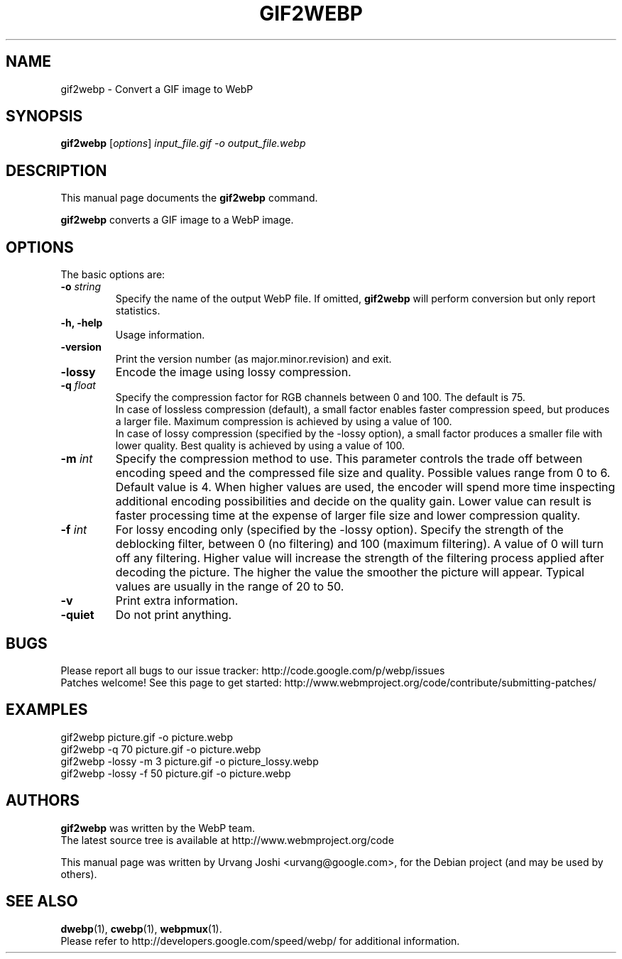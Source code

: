 .\"                                      Hey, EMACS: -*- nroff -*-
.TH GIF2WEBP 1 "February 01, 2013"
.SH NAME
gif2webp \- Convert a GIF image to WebP
.SH SYNOPSIS
.B gif2webp
.RI [ options ] " input_file.gif \-o output_file.webp
.br
.SH DESCRIPTION
This manual page documents the
.B gif2webp
command.
.PP
\fBgif2webp\fP converts a GIF image to a WebP image.
.SH OPTIONS
The basic options are:
.TP
.BI \-o " string
Specify the name of the output WebP file. If omitted, \fBgif2webp\fP will
perform conversion but only report statistics.
.TP
.B \-h, \-help
Usage information.
.TP
.B \-version
Print the version number (as major.minor.revision) and exit.
.TP
.B \-lossy
Encode the image using lossy compression.
.TP
.BI \-q " float
Specify the compression factor for RGB channels between 0 and 100. The default
is 75.
.br
In case of lossless compression (default), a small factor enables faster
compression speed, but produces a larger file. Maximum compression is achieved
by using a value of 100.
.br
In case of lossy compression (specified by the \-lossy option), a small factor
produces a smaller file with lower quality. Best quality is achieved by using a
value of 100.
.TP
.BI \-m " int
Specify the compression method to use. This parameter controls the
trade off between encoding speed and the compressed file size and quality.
Possible values range from 0 to 6. Default value is 4.
When higher values are used, the encoder will spend more time inspecting
additional encoding possibilities and decide on the quality gain.
Lower value can result is faster processing time at the expense of
larger file size and lower compression quality.
.TP
.BI \-f " int
For lossy encoding only (specified by the \-lossy option). Specify the strength
of the deblocking filter, between 0 (no filtering) and 100 (maximum filtering).
A value of 0 will turn off any filtering. Higher value will increase the
strength of the filtering process applied after decoding the picture. The higher
the value the smoother the picture will appear. Typical values are usually in
the range of 20 to 50.
.TP
.B \-v
Print extra information.
.TP
.B \-quiet
Do not print anything.

.SH BUGS
Please report all bugs to our issue tracker:
http://code.google.com/p/webp/issues
.br
Patches welcome! See this page to get started:
http://www.webmproject.org/code/contribute/submitting-patches/

.SH EXAMPLES
gif2webp picture.gif \-o picture.webp
.br
gif2webp \-q 70 picture.gif \-o picture.webp
.br
gif2webp \-lossy \-m 3 picture.gif \-o picture_lossy.webp
.br
gif2webp \-lossy \-f 50 picture.gif \-o picture.webp

.SH AUTHORS
\fBgif2webp\fP was written by the WebP team.
.br
The latest source tree is available at http://www.webmproject.org/code
.PP
This manual page was written by Urvang Joshi <urvang@google.com>, for the
Debian project (and may be used by others).

.SH SEE ALSO
.BR dwebp (1),
.BR cwebp (1),
.BR webpmux (1).
.br
Please refer to http://developers.google.com/speed/webp/ for additional
information.
